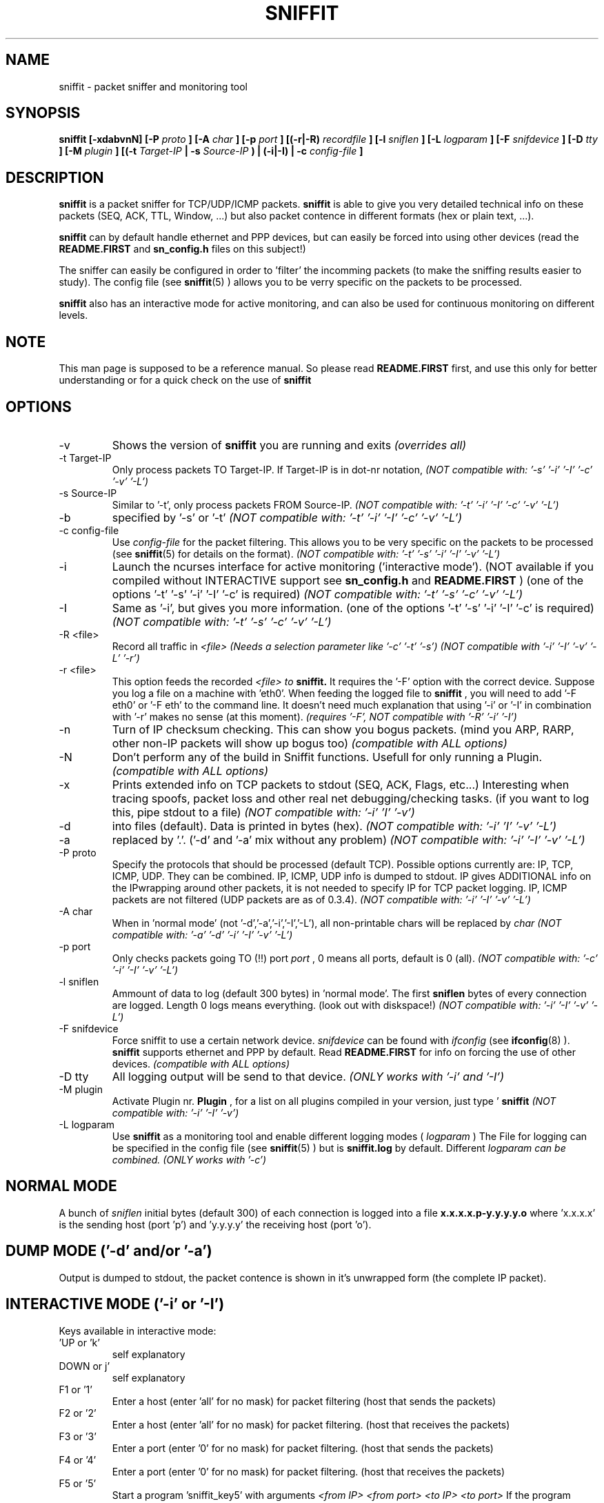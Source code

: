 .\" Sniffit man page file - Brecht Claerhout
.\" Process this file with
.\" groff -man -Tascii foo.1
.\"
.TH SNIFFIT 8

.SH NAME
sniffit \- packet sniffer and monitoring tool

.SH SYNOPSIS
.B sniffit  [-xdabvnN] [-P 
.I proto
.B ] [-A 
.I char
.B ] [-p 
.I port
.B ] [(-r|-R) 
.I recordfile
.B ] [-l 
.I sniflen
.B ] [-L 
.I logparam
.B ] [-F 
.I snifdevice
.B ] [-D 
.I tty
.B ] [-M
.I plugin
.B ] [(-t 
.I Target-IP
.B | -s 
.I Source-IP
.B ) | (-i|-I) | -c 
.I config-file
.B ]

.SH DESCRIPTION
.B sniffit 
is a packet sniffer for TCP/UDP/ICMP packets. 
.B sniffit 
is able to give you very detailed technical info on these 
packets (SEQ, ACK, TTL, Window, ...) but also packet contence in 
different formats (hex or plain text, ...).
.LP
.B sniffit
can by default handle ethernet and PPP devices, but can easily be 
forced into using other devices (read the 
.B README.FIRST
and 
.B sn_config.h
files on this subject!)
.LP
The sniffer can easily be configured in order to 'filter' the incomming 
packets (to make the sniffing results easier to study). The config file (see
.BR sniffit (5)
) allows you to be verry specific on the packets to be processed.
.LP
.B sniffit
also has an interactive mode for active monitoring, and can also be used 
for continuous monitoring on different levels.

.SH NOTE
This man page is supposed to be a reference manual. So please read 
.B README.FIRST 
first, and use this only for better understanding or for a quick check on 
the use of
.B sniffit

.SH OPTIONS

.IP -v
Shows the version of 
.B sniffit 
you are running and exits
.I "(overrides all)"

.IP "-t Target-IP"
Only process packets TO Target-IP. If Target-IP is in dot-nr notation, 
'x' is allowed as wildcard. (e.g. '-t 157.193.x', '-t x', ...)
.I "(NOT compatible with: '-s' '-i' '-I' '-c' '-v' '-L')"

.IP "-s Source-IP"
Similar to '-t', only process packets FROM Source-IP.
.I "(NOT compatible with: '-t' '-i' '-I' '-c' '-v' '-L')"

.IP -b
'both' mode, together with '-s' or '-t', only process FROM/TO the IP 
specified by '-s' or '-t' 
.I "(NOT compatible with: '-t' '-i' '-I' '-c' '-v' '-L')"

.IP "-c config-file"
Use 
.I config-file
for the packet filtering. This allows you to be very specific on the 
packets to be processed (see 
.BR sniffit (5)
for details on the format).
.I "(NOT compatible with: '-t' '-s' '-i' '-I' '-v' '-L')"

.IP -i
Launch the ncurses interface for active monitoring ('interactive mode'). 
(NOT available if you compiled without INTERACTIVE support see
.B sn_config.h
and
.B README.FIRST
)
(one of the options '-t' '-s' '-i' '-I' '-c' is required)
.I "(NOT compatible with: '-t' '-s' '-c' '-v' '-L')"

.IP -I
Same as '-i', but gives you more information.
(one of the options '-t' '-s' '-i' '-I' '-c' is required)
.I "(NOT compatible with: '-t' '-s' '-c' '-v' '-L')"

.IP "-R <file>"
Record all traffic in 
.I <file>
.This file can then be fed to Sniffit with the '-r' option.
.I "(Needs a selection parameter like '-c' '-t' '-s')"
.I "(NOT compatible with '-i' '-I' '-v' '-L' '-r')"

.IP "-r <file>"
This option feeds the recorded 
.I <file> to 
.B sniffit.
It requires the '-F' option with the correct device. Suppose you log a file 
on a machine with 'eth0'. When feeding the logged file to 
.B sniffit
, you will need to add '-F eth0' or '-F eth' to the command line. It doesn't 
need much explanation that using '-i' or '-I' in combination with '-r' makes 
no sense (at this moment).
.I "(requires '-F', NOT compatible with '-R' '-i' '-I')"

.IP -n
Turn of IP checksum checking. This can show you bogus packets.
(mind you ARP, RARP, other non-IP packets will show up bogus too)
.I "(compatible with ALL options)"

.IP -N
Don't perform any of the build in Sniffit functions. Usefull for only 
running a Plugin.
.I "(compatible with ALL options)"

.IP -x
Prints extended info on TCP packets to stdout (SEQ, ACK, Flags, etc...)
Interesting when tracing spoofs, packet loss and other real net 
debugging/checking tasks. 
(if you want to log this, pipe stdout to a file)  
.I "(NOT compatible with: '-i' 'I' '-v')"

.IP -d
'dump mode', shows the packets on the screen (stdout) instead of logging 
into files (default). Data is printed in bytes (hex).  
.I "(NOT compatible with: '-i' 'I' '-v' '-L')"

.IP -a
'dump mode', same of '-d' but outputs ASCII. Non printable chars are 
replaced by '.'.
('-d' and '-a' mix without any problem)
.I "(NOT compatible with: '-i' '-I' '-v' '-L')"

.IP "-P proto"
Specify the protocols that should be processed (default TCP). Possible 
options currently are: IP, TCP, ICMP, UDP. They can be combined.
IP, ICMP, UDP info is dumped to stdout. IP gives ADDITIONAL info on the 
IPwrapping around other packets, it is not needed to specify IP for TCP 
packet logging.
IP, ICMP packets are not filtered (UDP packets are as of 0.3.4).
.I "(NOT compatible with: '-i' '-I' '-v' '-L')"

.IP "-A char"
When in 'normal mode' (not '-d','-a','-i','-I','-L'), all non-printable chars 
will be replaced by 
.I char
.I "(NOT compatible with: '-a' '-d' '-i' '-I' '-v' '-L')"

.IP "-p port"
Only checks packets going TO (!!)  port 
.I port
, 0 means all ports, default is 0 (all).
.I "(NOT compatible with: '-c' '-i' '-I' '-v' '-L')"

.IP "-l sniflen"
Ammount of data to log (default 300 bytes) in 'normal mode'. The first
.B sniflen  
bytes of every connection are logged. Length 0 logs means everything. (look 
out with diskspace!)
.I "(NOT compatible with: '-i' '-I' '-v' '-L')"

.IP "-F snifdevice"
Force sniffit to use a certain network device.
.I snifdevice 
can be found with 
.I ifconfig
(see
.BR ifconfig (8)
). 
.B sniffit
supports ethernet and PPP by default. Read
.B README.FIRST
for info on forcing the use of other devices.
.I "(compatible with ALL options)"

.IP "-D tty"
All logging output will be send to that device. 
.I "(ONLY works with '-i' and '-I')"     

.IP "-M plugin"
Activate Plugin nr. 
.B Plugin
, for a list on all plugins compiled in your version, just type '
.B sniffit
'. Read all about Plugins in the PLUGIN-HOWTO (READ IT!)
.I "(NOT compatible with: '-i' '-I' '-v')"

.IP "-L logparam"
Use 
.B sniffit
as a monitoring tool and enable different logging modes (
.I logparam
) The File for logging can be specified in the config file (see
.BR sniffit (5)
) but is 
.B sniffit.log
by default. Different 
.I logparam can be combined.
.I "(ONLY works with '-c')"     

.SH "NORMAL MODE"
A bunch of 
.I sniflen 
initial bytes (default 300) of each connection is logged into a file
.B x.x.x.x.p-y.y.y.y.o
where 'x.x.x.x' is the sending host (port 'p') and 'y.y.y.y' the 
receiving host (port 'o').

.SH "DUMP MODE ('-d' and/or '-a')"
Output is dumped to stdout, the packet contence is shown in it's 
unwrapped form (the complete IP packet). 

.SH "INTERACTIVE MODE ('-i' or '-I')"
Keys available in interactive mode:
.IP "'UP or 'k'"
self explanatory
.IP "DOWN or j'"
self explanatory
.IP "F1 or '1'"
Enter a host (enter 'all' for no mask) for packet filtering (host that 
sends the packets)
.IP "F2 or '2'"
Enter a host (enter 'all' for no mask) for packet filtering. (host that 
receives the packets)
.IP "F3 or '3'"
Enter a port (enter '0' for no mask) for packet filtering. (host that 
sends the packets)
.IP "F4 or '4'"
Enter a port (enter '0' for no mask) for packet filtering. (host that 
receives the packets)
.IP "F5 or '5'"
Start a program 'sniffit_key5' with arguments
.I "<from IP> <from port> <to IP> <to port>"
If the program doesn't exist, nothing is done. Sniffit should be in the 
same path as sniffit was STARTED FROM (not necessarely the path sniffit is 
stored in) This function is usefull for interactive connection killing or 
extra monitoring. A little shell script can always transform the arguments 
given and pass them on to other programs.
.IP "F6 or '6'"
Same as F5 or '5', but with program 'sniffit_key6'
.IP "F7 or '7'"
Same as F5 or '5', but with program 'sniffit_key7'
.IP "F8 or '8'"
Same as F5 or '5', but with program 'sniffit_key8'
.IP "ENTER"
a window will pop up and log the connection, or the connection output 
will be send at a chosen device if you used the '-D' option.
.IP "'q'"
When in logging mode, stop logging. Otherwise, quit.
.IP "'n'"
Toggle netstatistics. These are sampled at 3 secs, look in the sn_config.h 
file to change this.
.IP "'g'"
.B Sniffit 
is now able to generate some trafic load. Currently this is a 'underdevelloped'
feature with very few options, but it will be expanded a lot.
Currently only UDP packets are generated. When pressing 'g' you will be 
asked the source/dest IP/port and how much packets are needed to be 
transmitted.  
Packets contain the line: "This Packet was fired with Sniffit!
.IP "'r'"
Reset.. clears all current connections from memory and restarts.

.SH "LOGGING MODE ('-L')"
Output is saved to
.B sniffit.log 
, unless you have specified some other name in the config file (see
.BR sniffit (5)
).
.LP
.IP "raw"
Log all SYN, FIN, RST packets. This will give you an overview of all 
network (TCP) trafic in a 'RAW' way (a connection starting could gives 
you at least 2 SYN packets, etc...).
.IP "norm"
Same as raw, but a bit more intelligent. Unless packets are 
transmitted multiple times because of packet loss, you will only get 1 
notice of a connection starting or ending. (the packet id
will give you the host that initiated the connection first)
.IP "telnet"
Sniffit will try to catch login and passwords for this application. (see
.BR telnet (1)
)
.IP "ftp"
Sniffit will try to catch login and passwords for this application. 
(see
.BR ftp (1)
) 
.IP "mail"
Sniffit will try to identify all mail that was logged.

.SH "IP ICMP UDP LOGGING"
Information on these packets is dumped to stdout. Packet 
Filtering options only refer to TCP and UDP packets.
The contence of UDP packets is only shown when enabling '-a' or '-d'.  

.SH AUTHOR
Brecht Claerhout <coder@reptile.rug.ac.be>

.SH "SEE ALSO"
.BR sniffit (5)
